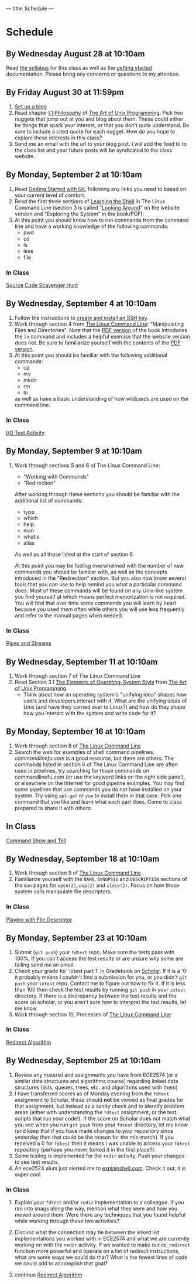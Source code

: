 ---
title: Schedule
---

* Schedule
** By Wednesday August 28 at 10:10am
   Read [[/syllabus/][the syllabus]] for this class as well as the [[/getting_started/][getting started]]
   documentation. Please bring any concerns or questions to my
   attention.
** By Friday August 30 at 11:59pm
1. [[/getting_started/][Set up a blog]]
2. Read chapter [[http://catb.org/esr/writings/taoup/html/philosophychapter.html][I.1 Philosophy]] of [[http://www.catb.org/esr/writings/taoup/html/][The Art of Unix Programming]]. Pick
   two nuggets that jump out at you and blog about them.  These could
   either be things that spark your interest, or that you don't quite
   understand. Be sure to include a cited quote for each nugget. How
   do you hope to explore these interests in this class?
3. Send me an email with the url to your blog post. I will add the feed to to the class list and your future posts will be syndicated to the class website.
** By Monday, September 2 at 10:10am
   1. Read [[/git/getting_started/][Getting Started with Git]], following any links you need to based on your current level of comfort.
   2. Read the first three sections of [[http://linuxcommand.org/lc3_learning_the_shell.php][Learning the Shell]] in The Linux
      Command Line (section 3 is called "[[http://linuxcommand.org/lc3_lts0030.php][Looking Around]]" on the
      website version and "Exploring the System" in the book/PDF).  
   3. At this point you should know how to run commands from the
      command line and have a working knowledge of the following
      commands:
      - pwd
      - cd
      - ls
      - less
      - file
*** In Class
      [[/activities/scavenger/index.html][Source Code Scavenger Hunt]] 

** By Wednesday, September 4 at 10:10am
   1. Follow the instructions to [[/getting_started_ssh/index.html][create and install an SSH key]].
   1. Work through section 4 from [[http://linuxcommand.org/tlcl.php][The Linux Command Line]]:
      "Manipulating Files and Directories".  Note that the [[/assets/TLCL-13.07.pdf][PDF version]] of the book introduces the
      ~ln~ command and includes a helpful exercise that the website
      version does not.  Be sure to familiarize yourself with the
      contents of the [[/assets/TLCL-13.07.pdf][PDF version]].
   2. At this point you should be familiar with the following
      additional commands:
      - cp
      - mv
      - mkdir
      - rm
      - ln
      as well as have a basic understanding of how wildcards are used on the command line.
*** In Class
    [[/activities/io_test/index.html][I/O Test Activity]]

** By Monday, September 9 at 10:10am
   1. Work through sections 5 and 6 of The Linux Command Line:
      - "Working with Commands"
      - "Redirection"
      After working through these sections you should be familiar with the additional list of commands:
      - type
      - which
      - help
      - man
      - whatis
      - alias
      
      As well as all those listed at the start of section 6.

      At this point you may be feeling overwhelmed with the number of
      new commands you should be familiar with, as well as the
      concepts introduced in the "Redirection" section.  But you also
      now know several tools that you can use to help remind you what
      a particular command does. Most of these commands will be found
      on any Unix-like system you find yourself at which means perfect
      memorization is not required. You will find that over time some
      commands you will learn by heart because you used them often
      while others you will use less frequently and refer to the
      manual pages when needed. 
*** In Class
    [[/activities/redirection/index.html][Pipes and Streams]]

** By Wednesday, September 11 at 10:10am
   1. Work through section 7 of The Linux Command Line
   2. Read Section 3.1 [[http://www.catb.org/esr/writings/taoup/html/ch03s01.html][The Elements of Operating-System Style]] from [[http://www.catb.org/esr/writings/taoup/html/][The Art of Unix Programming]].
      - Think about how an operating system's "unifying idea" shapes
        how users and developers interact with it. What are the
        unifying ideas of Unix (and have they carried over to Linux?)
        and how do they shape how you interact with the system and
        write code for it?
	
** By Monday, September 16 at 10:10am
   1. Work through section 8 of [[/assets/TLCL-13.07.pdf][The Linux Command Line]]
   2. Search the web for examples of shell command
      pipelines. [[commandlinefu.com]] is a good resource, but there are
      others. The commands listed in section 6 of The Linux Command
      Line are often used in pipelines, try searching for those
      commands on commandlinefu.com (or use the keyword links on the
      right side panel), or elsewhere on the Internet for good
      pipeline examples.  You may find some pipelines that use
      commands you do not have installed on your system. Try using
      ~apt-get~ or ~yum~ to install them in that case.  Pick one
      command that you like and learn what each part does. Come to
      class prepared to share it with others.
** In Class
   [[/activities/showandtell/index.html][Command Show and Tell]]
** By Wednesday, September 18 at 10:10am
   1. Work through section 9 of [[/assets/TLCL-13.07.pdf][The Linux Command Line]]
   2. Familiarize yourself with the ~NAME~, ~SYNOPSIS~ and
      ~DESCRIPTION~ sections of the ~man~ pages for ~open(2)~,
      ~dup(2)~ and ~close(2)~. Focus on how those system
      calls manipulate file descriptors.
*** In Class
    [[/activities/file_descriptors/index.html][Playing with File Descriptor]]

** By Monday, September 23 at 10:10am
   1. Submit (~git push~) your ~fdtest~ repo. Make sure the tests pass with 100%. If you can't access the test results or are unsure why some are failing send me an email.
   2. Check your grade for 'iotest part 1' in Gradebook on [[https://scholar.vt.edu][Scholar]].
      If it is a '0' it probably means I couldn't find a submission
      for you, or you didn't ~git push~ your ~iotest~ repo.  Contact
      me to figure out how to fix it. If it is less than 100 then
      check the test results by running ~git push~ in your ~iotest~
      directory. If there is a discrepancy between the test results
      and the score on scholar, or you aren't sure how to interpret
      the test results, let me know.
   3. Work through section 10, Processes of [[/assets/TLCL-13.07.pdf][The Linux Command Line]]

*** In Class
    [[/activities/redirect_algorithm/index.html][Redirect Algorithm]]
** By Wednesday, September 25 at 10:10am
   1. Review any material and assignments you have from ECE2574 (or a
      similar data structures and algorithms course) regarding linked
      data structures (lists, queues, trees, etc. and algorithms used
      with them)
   2. I have transferred scores as of Monday evening from the ~fdtest~ assignment to Scholar, these should *not* be viewed as final grades for that assignment, but instead as a sanity check and to identify problem areas (either with understanding the ~fdtest~ assignment, or the test scripts that run your code!).  If the score on Scholar does not match what you see when you run ~git push~ from your ~fdtest~ directory, let me know (and keep that if you have made changes to your repository since yesterday then that could be the reason for the mis-match).  If you received a 0 for ~fdtest~ then it means I was unable to access your ~fdtest~ repository (perhaps you never forked it in the first place?).
   3. Some testing is implemented for the ~redir~ activity.  Push your changes to see test results.
   4. An ece2524 alum just alerted me to [[http://explainshell.com/][explainshell.com]]. Check it out, it is super cool.
*** In Class
    1. Explain your ~fdtest~ and/or ~redir~ implementation to a
       colleague.  If you ran into snags along the way, mention what
       they were and how you moved around them.  Were there any
       techniques that you found helpful while working through these
       two activities?
    2. Discuss what the connection may be between the linked list
       implementations you worked with in ECE2574 and what we are
       currently working on with the ~redir~ activity.  If we wanted
       to make our ~do_redirect~ function more powerful and operate on
       a list of redirect instructions, what are some ways we could do
       that? What is the fewest lines of code we could add to
       accomplish that goal?

    3. continue [[/activities/redirect_algorithm/index.html][Redirect Algorithm]]
